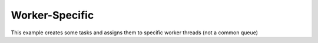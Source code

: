 Worker-Specific
=================

This example creates some tasks and assigns them to specific worker threads (not a common queue)
